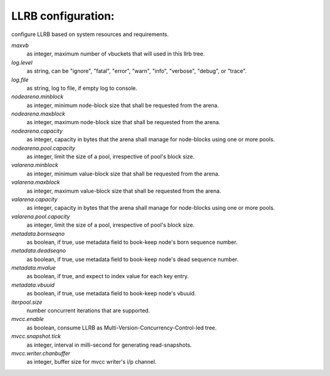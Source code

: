 LLRB configuration:
-------------------

configure LLRB based on system resources and requirements.

`maxvb`
    as integer, maximum number of vbuckets that will used in this llrb tree.

`log.level`
    as string, can be "ignore", "fatal", "error", "warn", "info", "verbose",
    "debug", or "trace".

`log.file`
    as string, log to file, if empty log to console.

`nodearena.minblock`
    as integer, minimum node-block size that shall be requested from the arena.

`nodearena.maxblock`
    as integer, maximum node-block size that shall be requested from the arena.

`nodearena.capacity`
    as integer, capacity in bytes that the arena shall manage for node-blocks
    using one or more pools.

`nodearena.pool.capacity`
    as integer, limit the size of a pool, irrespective of pool's block size.

`valarena.minblock`
    as integer, minimum value-block size that shall be requested from the
    arena.

`valarena.maxblock`
    as integer, maximum value-block size that shall be requested from the
    arena.

`valarena.capacity`
    as integer, capacity in bytes that the arena shall manage for
    node-blocks using one or more pools.

`valarena.pool.capacity`
    as integer, limit the size of a pool, irrespective of pool's block size.

`metadata.bornseqno`
    as boolean, if true, use metadata field to book-keep node's born
    sequence number.

`metadata.deadseqno`
    as boolean, if true, use metadata field to book-keep node's dead
    sequence number.

`metadata.mvalue`
    as boolean, if true, and expect to index value for each key entry.

`metadata.vbuuid`
    as boolean, if true, use metadata field to book-keep node's vbuuid.

`iterpool.size`
    number concurrent iterations that are supported.

`mvcc.enable`
    as boolean, consume LLRB as Multi-Version-Concurrency-Control-led tree.

`mvcc.snapshot.tick`
    as integer, interval in milli-second for generating read-snapshots.

`mvcc.writer.chanbuffer`
    as integer, buffer size for mvcc writer's i/p channel.
